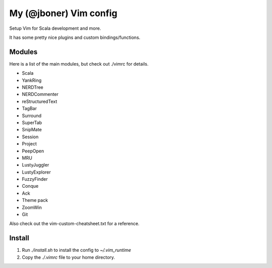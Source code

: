 My (@jboner) Vim config
#######################

Setup Vim for Scala development and more.

It has some pretty nice plugins and custom bindings/functions.

Modules
=======

Here is a list of the main modules, but check out ./vimrc for details.

- Scala
- YankRing
- NERDTree
- NERDCommenter
- reStructuredText
- TagBar
- Surround
- SuperTab
- SnipMate
- Session
- Project
- PeepOpen
- MRU
- LustyJuggler
- LustyExplorer
- FuzzyFinder
- Conque
- Ack
- Theme pack
- ZoomWin
- Git

Also check out the vim-custom-cheatsheet.txt for a reference. 

Install
=======

1. Run `./install.sh` to install the config to `~/.vim_runtime`
2. Copy the `./.vimrc` file to your home directory.
